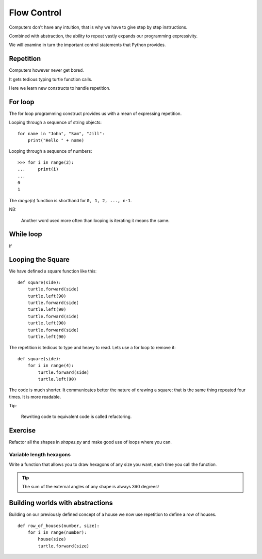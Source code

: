 Flow Control
************

Computers don't have any intuition, that is why we have to give step by step instructions.

Combined with abstraction, the ability to repeat vastly expands our programming
expressivity.

We will examine in turn the important control statements that Python provides.


Repetition
==========

Computers however never get bored.

It gets tedious typing turtle function calls.

Here we learn new constructs to handle repetition.

For loop
========

The for loop programming construct provides us with a mean of expressing
repetition.

Looping through a sequence of string objects:: 

    for name in "John", "Sam", "Jill":
        print("Hello " + name)

Looping through a sequence of numbers::

    >>> for i in range(2):
    ...     print(i)
    ...
    0
    1

The `range(n)` function is shorthand for ``0, 1, 2, ..., n-1``. 

NB:

    Another word used more often than looping is iterating it means the same.

While loop
==========

if

Looping the Square
==================

We have defined a square function like this::

    def square(side):
        turtle.forward(side)
        turtle.left(90)
        turtle.forward(side)
        turtle.left(90)
        turtle.forward(side)
        turtle.left(90)
        turtle.forward(side)
        turtle.left(90)

The repetition is tedious to type and heavy to read. Lets use a for loop to remove it::

    def square(side):
        for i in range(4):
            turtle.forward(side)
            turtle.left(90)

The code is much shorter. It communicates better the nature of drawing a square: 
that is the same thing repeated four times. It is more readable.

Tip:

    Rewriting code to equivalent code is called refactoring.

Exercise
========

Refactor all the shapes in `shapes.py` and make good use of loops where you
can.


Variable length hexagons
------------------------

Write a function that allows you to draw hexagons of any size you want, each
time you call the function.


.. image:: /images/shapes.png

.. tip::

   The sum of the external angles of any shape is always 360 degrees!

.. rst-class:: solution


Building worlds with abstractions
=================================

Building on our previously defined concept of a house we now use repetition 
to define a row of houses.

:: 

    def row_of_houses(number, size):
        for i in range(number):
            house(size)
            turtle.forward(size)
